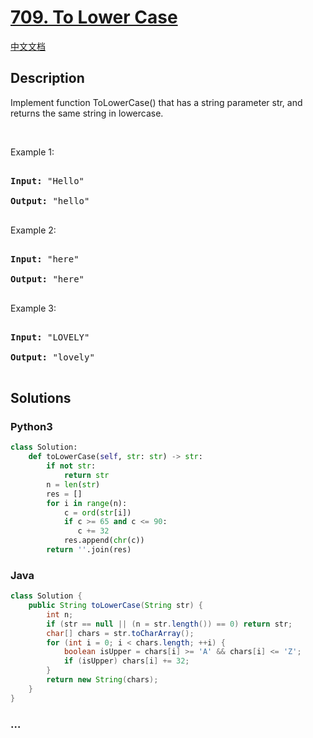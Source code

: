 * [[https://leetcode.com/problems/to-lower-case][709. To Lower Case]]
  :PROPERTIES:
  :CUSTOM_ID: to-lower-case
  :END:
[[./solution/0700-0799/0709.To Lower Case/README.org][中文文档]]

** Description
   :PROPERTIES:
   :CUSTOM_ID: description
   :END:

#+begin_html
  <p>
#+end_html

Implement function ToLowerCase() that has a string parameter str, and
returns the same string in lowercase.

#+begin_html
  </p>
#+end_html

#+begin_html
  <p>
#+end_html

 

#+begin_html
  </p>
#+end_html

#+begin_html
  <p>
#+end_html

Example 1:

#+begin_html
  </p>
#+end_html

#+begin_html
  <pre>

  <strong>Input: </strong><span id="example-input-1-1">&quot;Hello&quot;</span>

  <strong>Output: </strong><span id="example-output-1">&quot;hello&quot;</span>

  </pre>
#+end_html

#+begin_html
  <p>
#+end_html

Example 2:

#+begin_html
  </p>
#+end_html

#+begin_html
  <pre>

  <strong>Input: </strong><span id="example-input-2-1">&quot;here&quot;</span>

  <strong>Output: </strong><span id="example-output-2">&quot;here&quot;</span>

  </pre>
#+end_html

#+begin_html
  <p>
#+end_html

Example 3:

#+begin_html
  </p>
#+end_html

#+begin_html
  <pre>

  <strong>Input: </strong><span id="example-input-3-1">&quot;LOVELY&quot;</span>

  <strong>Output: </strong><span id="example-output-3">&quot;lovely&quot;</span>

  </pre>
#+end_html

** Solutions
   :PROPERTIES:
   :CUSTOM_ID: solutions
   :END:

#+begin_html
  <!-- tabs:start -->
#+end_html

*** *Python3*
    :PROPERTIES:
    :CUSTOM_ID: python3
    :END:
#+begin_src python
  class Solution:
      def toLowerCase(self, str: str) -> str:
          if not str:
              return str
          n = len(str)
          res = []
          for i in range(n):
              c = ord(str[i])
              if c >= 65 and c <= 90:
                 c += 32
              res.append(chr(c))
          return ''.join(res)
#+end_src

*** *Java*
    :PROPERTIES:
    :CUSTOM_ID: java
    :END:
#+begin_src java
  class Solution {
      public String toLowerCase(String str) {
          int n;
          if (str == null || (n = str.length()) == 0) return str;
          char[] chars = str.toCharArray();
          for (int i = 0; i < chars.length; ++i) {
              boolean isUpper = chars[i] >= 'A' && chars[i] <= 'Z';
              if (isUpper) chars[i] += 32;
          }
          return new String(chars);
      }
  }
#+end_src

*** *...*
    :PROPERTIES:
    :CUSTOM_ID: section
    :END:
#+begin_example
#+end_example

#+begin_html
  <!-- tabs:end -->
#+end_html
